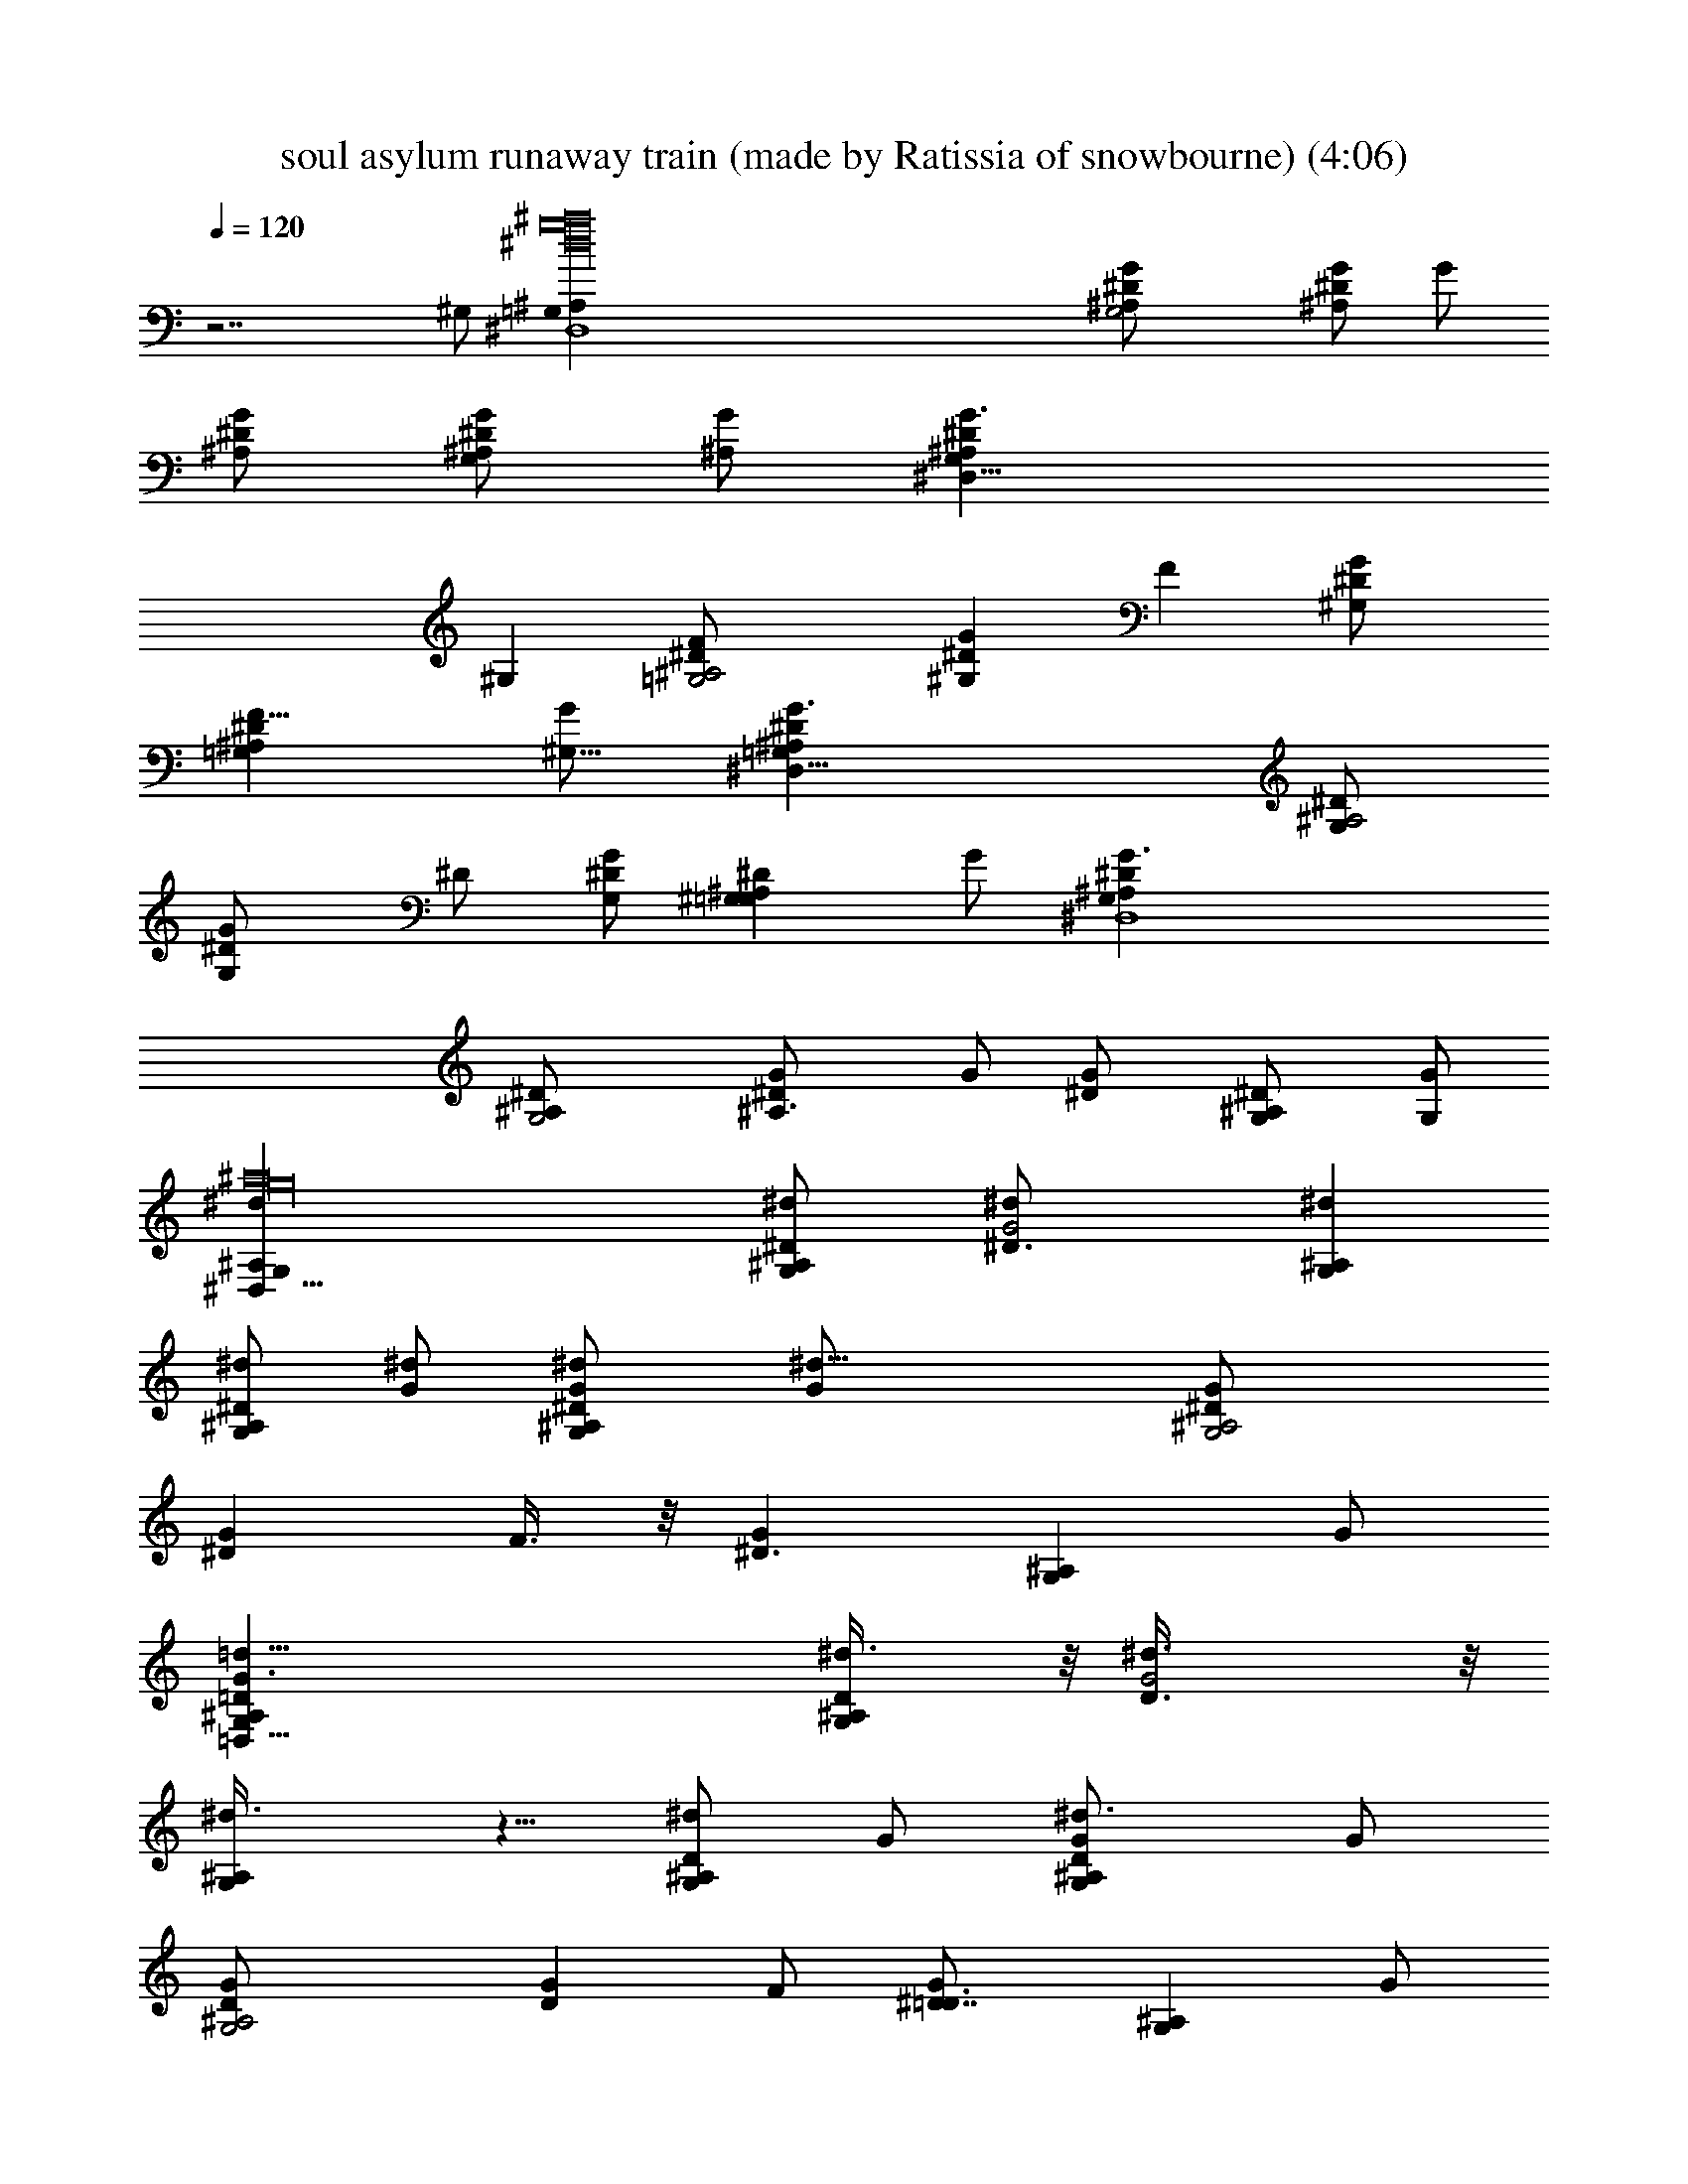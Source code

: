 X: 1
T: soul asylum runaway train (made by Ratissia of snowbourne) (4:06)
Z: Transcribed by ratissia
%  Original file: soul asylum runaway train (made by Ratissia of snowbourne) (4:06)
%  Transpose: -9
L: 1/4
Q: 120
K: C
z7/2 ^G,/2 [^a16g16^d16^D,4^A,=G,] [G,2G/2^A,/2^D/2] [G/2^A,^D] G/2
[G/2^A,/2^D/2] [G/2G,^A,/2^D] [^A,/2G/2] [^D,31/8G,^A,^DG3/2z/2]
[^G,z/2] [=G,2F^A,2^D/2] [^G,G^Dz/2] [Fz/2] [G^G,^D/2]
[F9/8=G,^A,^Dz/2] [^G,5/8G/2] [^D,31/8=G,^A,^DG3/2] [G,/2^D/2^A,2]
[G,G^D/2] ^D/2 [G,/2G^D/2] [^G,=G,^A,^Dz/2] G/2 [^D,4G,^A,^DG3/2]
[G,2^D/2^A,/2] [^A,3/2G/2^D] G/2 [G^D/2] [^A,G,/2^D] [G,/2G/2]
[^D,61/8G,^a16^dg16^A,] [G,^d/2^A,^D/2] [G2^d/2^D3/2] [G,^d^A,]
[^d/2G,^A,^D] [^d/2G/2] [G,^d/2^A,^DG/2] [^d29/8G/2] [G,2G/2^A,2^D/2]
[G^Dz/2] F3/8 z/8 [G^D3/2z/2] [G,^A,z/2] G/2
[=D,61/8=d63/8G,^A,=DG3/2] [G,^d3/8^A,D/2] z/8 [G2^d3/8D3/2] z/8
[G,^d3/8^A,] z5/8 [^d/2G,^A,D] G/2 [G,^d3/4^A,DG/2] G/2
[G,2^A,2G/2D/2] [GDz/2] F/2 [G^D7/8=D3/2z/2] [G,^A,z/2] G/2
[c'8C,61/8^dG,C^D] [G,C^d/2^D/2] [G2^d/2^D3/2] [G,^dC] [^d/2G,C^D]
[^d/2G/2] [G,^d/2C^DG/2] [^d27/8G/2] [G,2G/2C2^D/2] [G^Dz/2] F/2
[G^D3/2z/2] [G,Cz/2] G/2 [^a8f7/2^A,=d63/8F,=D] ^d/4 z/4
[F,^d3/8^A,D/2] z/8 [^A2^d3/8D3/2] z/8 [F,^A,^d3/4] z/4 [^d/2F,^A,D]
[^A/2f] [F,g/2^A,D^A/2] [^Af/2] [F,2^A,2f23/8D/2] [^AD^d/4] z/4
[^dz/2] [^AD3/2z/2] [c/2F,^A,] ^A/2 [^D,61/8G,^a16^dg16^A,]
[G,^d/2^A,^D/2] [G2^d/2^D3/2] [G,^d^A,] [^d/2G,^A,^D] [^d/2G/2]
[G,^d/2^A,^DG/2] [^d29/8G/2] [G,2G/2^A,2^D/2] [G^Dz/2] F3/8 z/8
[G^D3/2z/2] [G,^A,z/2] G/2 [=D,61/8=d63/8G,^A,=DG3/2] [G,^d3/8^A,D/2]
z/8 [G2^d3/8D3/2] z/8 [G,^d3/8^A,] z5/8 [^d/2G,^A,D] G/2
[G,^d3/4^A,DG/2] G/2 [G,2^A,2G/2D/2] [GDz/2] F/2 [G^D7/8=D3/2z/2]
[G,^A,z/2] G/2 [c'8g8C,61/8^dG,C] [G,C^d/2^D/2] [G2^d/2^D3/2] [G,^dC]
[^d/2G,C^D] [^d/2G/2] [G,^d/2C^DG/2] [^d27/8G/2] [G,2G/2C2^D/2]
[G^Dz/2] F/2 [G^D3/2z/2] [G,Cz/2] G/2 [^a8f7/2^A,=d63/8F,=D] ^d/4 z/4
[F,^d3/8^A,D/2] z/8 [^A2^d3/8D3/2] z/8 [F,^A,^d3/4] z/4 [^d/2F,^A,D]
[^A/2f] [F,g/2^A,D^A/2] [^Af/2] [F,2^A,2f23/8D/2] [^AD^d/4] z/4
[^dz/2] [^AD3/2z/2] [c/2F,^A,] ^A/2 [^G,=d5/8c4^g4^d/2C] [^dz/2]
[^G,C^D/2] [^G3/2^D3/2^dz/2] [^G,2Cz/2] [^d3/2z/2] [^G7/8C^Dz/2] =d/2
[^a8f33/8d7/2^A,=DF] [^d3/4z/2] [^A,DF/2] [^AF3/2^d3/4z/2] [^A,2Dz/2]
[^A/2^d3/4] [^A/2DF] [^A/2=d7/8] [^d/2=g7/2^D,4=G,^A,^D] [^dz/2]
[G,^A,^D/2] [=G^D3/2^dz/2] [G,2^A,z/2] [^d3G/2] [G/2^A,^D] [G/2g17/4]
[C,c'15/4CG,^D3/2G/2] [Gf7/8z/2] [C,2C2G,2z/2] [G^D^d9/4]
[G=d7/8^D3/2z/2] [CC,G,z/2] G/2 [^G,d/2c4^g4^d/2C] [^dz/2] [^G,C^D/2]
[^G3/2^D3/2^dz/2] [^G,2Cz/2] [^d3/2z/2] [^G7/8C^Dz/2] =d/2
[=g31/8d4^A3/2=G,^A,=D] [^d7/8z/2] [G,^A,D/2] [=GD3/2^A17/8z/2]
[G,2^A,z/2] [G/2c3/4] [G/2^A,D] [G/2c] [f31/4=d63/8^a31/4^A,DF]
[^Az/2] [^A,DF/2] [^AF3/2z/2] [^A,3/2Dz/2] [^A29/8z/2] [c/2D/2F/2]
[cF3/2^A,3/2D3/2] [cz/2] [^A,DF/2] [cF3/2z/2] [^A,3/2Dz/2] ^A/2
[^A/2DF] [^A/2^D,/2^A,/2G,/2^D/4] [G/4^D/4] [^D,61/8G,^a16^dg16^A,]
[G,^A3/8^d/2^A,^D/2] z/8 [^A3/8G2^d/2^D3/2] z/8 [G,^A3/4^d^A,] z/4
[^A5/8^dG,^A,^Dz/2] G/2 [G,^d/2^A,^DG/2] [^d29/8G/2] [G,2G/2^A,2^D/2]
[G^Dz/2] [F3/4z/2] [G^D3/2z/2] [G,/2^A,/2] [G/4^A,/2G,/2=D/4]
[G/4D/4] [G,=D,61/8=d63/8^A,DG3/2] [G,^A5/8^d7/8^A,D/2] [G2D3/2z/2]
[G,^A5/8^d3/4^A,] z3/8 [^A/2^d/2G,^A,D] [G/2^A/2^d3/8] z/8
[G,^d3/4^A,c/4DG/2] z/4 [G/2c3/8] z/8 [G,2^A,2G/2^A/4D/2] z/4
[GD^A3/8] z/8 [F/2^G/2] [=G^D7/8=D3/2z/2] [G,/2^A,]
[G/4^D,3/8C/2G,/2^D/4] [G/4^D/4] [^D,59/8G,c'8C,61/8^dC]
[G,Cc3/4^d^D/2] [G2^D3/2z/2] [G,c/2^d/2C] [c3/8^d/2] z/8
[c5/8^d/2G,C^D] [^d/2G/2] [G,c/2^d31/8C^DG/2] G/2 [G,2G/2c5/8C2^D/2]
[G^Dz/2] [F/2c3/4] [G^D3/2z/2] [G,Cz/2] [G/2^A,/2F,/2=D/4] [^A/4D/4]
[^A,F,^a99/8f7/2=d49/4D] [F,^d7/8^A,D/2] [^A2D3/2z/2] [F,^A,^d3/4]
z/4 [^d/2F,^A,D] [^A/2f] [F,g/2^A,D^A/2] [^Af/2] [F,2^A,2f29/4D/2]
[^AD^d/4] z/4 [^dz/2] [^AD3/2z/2] [c/2F,^A,] ^A/2 [F,^A,D^A/2]
[^Az/2] [F,2^A,2D/2] [^AD] [^AD3/2z/2] [F,^A,z/2] ^A/2
[F,3/8^A,3/8D3/8^A3/8] z29/8 [^D,61/8G,^a16^dg16^A,] [G,^d/2^A,^D/2]
[G2^d/2^D3/2] [G,^d^A,] [^d/2G,^A,^D] [^d/2G/2] [G,^d/2^A,^DG/2]
[^d29/8G/2] [G,2G/2^A,2^D/2] [G^Dz/2] F3/8 z/8 [G^D3/2z/2] [G,^A,z/2]
G/2 [=D,61/8=d63/8G,^A,=DG3/2] [G,^d3/8^A,D/2] z/8 [G2^d3/8D3/2] z/8
[G,^d3/8^A,] z5/8 [^d/2G,^A,D] G/2 [G,^d3/4^A,DG/2] G/2
[G,2^A,2G/2D/2] [GDz/2] F/2 [G^D7/8=D3/2z/2] [G,^A,z/2] G/2
[c'8C,61/8^dG,C^D] [G,C^d/2^D/2] [G2^d/2^D3/2] [G,^dC] [^d/2G,C^D]
[^d/2G/2] [G,^d/2C^DG/2] [^d27/8G/2] [G,2G/2C2^D/2] [G^Dz/2] F/2
[G^D3/2z/2] [G,Cz/2] G/2 [^a61/8f7/2^A,=d63/8F,=D] ^d/4 z/4
[F,^d3/8^A,D/2] z/8 [^A2^d3/8D3/2] z/8 [F,^A,^d3/4] z/4 [^d/2F,^A,D]
[^A/2f] [F,g/2^A,D^A/2] [^Af/2] [F,2^A,2f23/8D/2] [^AD^d/4] z/4
[^dz/2] [^AD3/2z/2] [c/2F,^A,] ^A/2 [^D,61/8G,^dg16^a16^A,]
[G,^d/2^A,^D/2] [G2^d/2^D3/2] [G,^d^A,] [^d/2G,^A,^D] [^d/2G/2]
[G,^d/2^A,^DG/2] [^d7/2G/2] [G,2G/2^A,2^D/2] [G^Dz/2] F3/8 z/8
[G^D3/2z/2] [G,^A,z/2] G/2 [=D,61/8=d63/8G,^A,=DG3/2] [G,^d3/8^A,D/2]
z/8 [G2^d3/8D3/2] z/8 [G,^d3/8^A,] z5/8 [^d/2G,^A,D] G/2
[G,^d3/4^A,DG/2] G/2 [G,2^A,2G/2D/2] [GDz/2] F/2 [G^D7/8=D3/2z/2]
[G,^A,z/2] G/2 [c'8g8C,61/8^dG,C] [G,C^d/2^D/2] [G2^d/2^D3/2] [G,^dC]
[^d/2G,C^D] [^d/2G/2] [G,^d/2C^DG/2] [^d27/8G/2] [G,2G/2C2^D/2]
[G^Dz/2] F/2 [G^D3/2z/2] [G,Cz/2] G/2 [^a8f7/2^A,=d63/8F,=D] ^d/4 z/4
[F,^d3/8^A,D/2] z/8 [^A2^d3/8D3/2] z/8 [F,^A,^d3/4] z/4 [^d/2F,^A,D]
[^A/2f] [F,g/2^A,D^A/2] [^Af/2] [F,2^A,2f23/8D/2] [^AD^d/4] z/4
[^dz/2] [^AD3/2z/2] [c/2F,^A,] ^A/2 [^G,=d5/8c4^g4^d/2C] [^dz/2]
[^G,C^D/2] [^G3/2^D3/2^dz/2] [^G,2Cz/2] [^d3/2z/2] [^G7/8C^Dz/2] =d/2
[^a8f33/8d7/2^A,=DF] [^d3/4z/2] [^A,DF/2] [^AF3/2^d3/4z/2] [^A,2Dz/2]
[^A/2^d3/4] [^A/2DF] [^A/2=d7/8] [^d/2=g7/2^D,4=G,^A,^D] [^dz/2]
[G,^A,^D/2] [=G^D3/2^dz/2] [G,2^A,z/2] [^d3G/2] [G/2^A,^D] [G/2g17/4]
[C,c'15/4CG,^D3/2G/2] [Gf7/8z/2] [C,2C2G,2z/2] [G^D^d9/4]
[G=d7/8^D3/2z/2] [CC,G,z/2] G/2 [^G,d/2c4^g4^d/2C] [^dz/2] [^G,C^D/2]
[^G3/2^D3/2^dz/2] [^G,2Cz/2] [^d3/2z/2] [^G7/8C^Dz/2] =d/2
[=g31/8d4^A3/2=G,^A,=D] [^d7/8z/2] [G,^A,D/2] [=GD3/2^A17/8z/2]
[G,2^A,z/2] [G/2c3/4] [G/2^A,D] [G/2c] [f31/4=d63/8^a31/4^A,DF]
[^Az/2] [^A,DF/2] [^AF3/2z/2] [^A,3/2Dz/2] [^A29/8z/2] [c/2D/2F/2]
[cF3/2^A,3/2D3/2] [cz/2] [^A,DF/2] [cF3/2z/2] [^A,3/2Dz/2] ^A/2
[^A/2DF] [^A/2^D,/2^A,/2G,/2^D/4] [G/4^D/4] [^D,61/8G,^a16^dg16^A,]
[G,^A3/8^d/2^A,^D/2] z/8 [^A3/8G2^d/2^D3/2] z/8 [G,^A3/4^d^A,] z/4
[^A5/8^dG,^A,^Dz/2] G/2 [G,^d/2^A,^DG/2] [^d29/8G/2] [G,2G/2^A,2^D/2]
[G^Dz/2] [F3/4z/2] [G^D3/2z/2] [G,/2^A,/2] [G/4^A,/2G,/2=D/4]
[G/4D/4] [G,=D,61/8=d63/8^A,DG3/2] [G,^A5/8^d7/8^A,D/2] [G2D3/2z/2]
[G,^A5/8^d3/4^A,] z3/8 [^A/2^d/2G,^A,D] [G/2^A/2^d3/8] z/8
[G,^d3/4^A,c/4DG/2] z/4 [G/2c3/8] z/8 [G,2^A,2G/2^A/4D/2] z/4
[GD^A3/8] z/8 [F/2^G/2] [=G^D7/8=D3/2z/2] [G,/2^A,]
[G/4^D,3/8C/2G,/2^D/4] [G/4^D/4] [^D,59/8G,c'8C,61/8^dC]
[G,Cc3/4^d^D/2] [G2^D3/2z/2] [G,c/2^d/2C] [c3/8^d/2] z/8
[c5/8^d/2G,C^D] [^d/2G/2] [G,c/2^d31/8C^DG/2] G/2 [G,2G/2c5/8C2^D/2]
[G^Dz/2] [F/2c3/4] [G^D3/2z/2] [c3/4G,Cz/2] [G/2^A,/2F,/2=D/4]
[^A/4D/4] [^A,F,^a8f7/2=d8D] [F,^d7/8^A,D/2] [^A2D3/2z/2]
[F,^A,^d3/4] z/4 [^d/2F,^A,D] [^A/2f] [F,g/2^A,D^A/2] [^Af/2]
[F,2^A,2f3D/2] [^AD^d/4] z/4 [^dz/2] [^AD3/2z/2] [c/2F,^A,/2]
[^A/2^D,/2^A,/2G,/2^D/4] [G/4^D/4] [^D,61/8G,^a16^d65/8g16^A,/2]
^A,/2 [G,^A,G/2^D/2] [G2^D3/2z/2] [G,/2^A,] G,/2 [^A,G,^Dz/2]
[G/2F11/8] [G,/2^A,^DG/2] [GG,/2] [G,/2^A,2F7/8^D/2] [GG,3/2^Dz/2]
[F9/4z/2] [G^D7/4z/2] [^A,/2G,/2] [G/4G,/2^A,/2=D/4] [G/4D/4]
[G,=D,61/8=d63/8^A,/2DG] ^A,/2 [G,^A,G/2D/2] [G2D3/2z/2] [G,/2^A,]
G,/2 [^A,G,Dz/2] [G/2F5/4] [G,/2^A,DG/2] [GG,/2] [G,2^A,2F3/4D/2]
[GDz/2] [F15/8z/2] [GD3/2z/2] [^A,5/4G,/2] [G/4G,/2^D,3/8C/2^D/4]
[G/4^D/4] [^D,59/8G,/2c'8C,61/8^d63/8g8] G,/2 [G,C/2^D/2] [G2C/2^D/2]
[G,/2C^D] G,/2 [C^DG,z/2] [G/2=D3F11/8] [G,/2C^DG/2] [GG,/2]
[G,/2C2F3/4^D/2] [GG,3/2^Dz/2] [F5/8z/2] [G^D13/8z/2] [CG,/2]
[G/2G,/2^A,/2F,/2=D/4] [^A/4D/4] [^A,F,/2^a12f12=d12D] F,/2
[F,^A,/2D/2] [^A2^A,/2D/2] [F,/2^A,D] F,/2 [^A,DF,z/2]
[^A/2C19/8^D11/8] [F,/2^A,=D^A/2] [^AF,/2] [F,/2^A,2^D3/4=D/2]
[^AF,3/2Dz/2] [C^D/2] [^A=D13/8z/2] [^A,F,/2] [^A/2F,/2]
[^G,/8c4^g4^d4C/8^D/8] [C7/8^G,7/8^D7/8^G11/8z3/8] [^D,7/8z/2]
[^G,C^A,^D/2] [^G3/2^D,15/8^D3/2z/2] [^G,C/2^C/2] =C/2
[^G9/8^G,C9/8^D9/8z/2] [^D,5/8z/2] [^a8f33/8=d29/8^A,/8=D/8F/8]
[D7/8^A,7/8F7/8^A11/8z3/8] [F,7/8z/2] [^A,DCF/2] [^AF,15/8F3/2z/2]
[^A,D/2^D/2] [^A/2=D/2] [^A/2^A,5/8DF] [^A/2F,5/8z/8]
[^A,3/8=G,3/8^D/4] [=G/8^D/8] [^d31/4=g31/4^D,/2G,/8^A,/8^D/8]
[G,7/8^A,7/8^D7/8G11/8z3/8] [^D,z/2] [G,^A,F,7/8^D/2] [G^D,2^D3/2z/2]
[G,/2^A,F,5/8] [G/2G,3/2] [G/2F,/2^A,9/8^D] [G/2^D,/2]
[C,c'15/4C/8G,/8^D/8G/8] [G,7/8C7/8^D11/8G3/8] [G^D,7/8z/2]
[C,2C3/2G,2=D7/8z/2] [G^D,2^Dz/2] [=D2z/2] [GC/2^D3/2] [CG,9/8C,z/2]
[G5/8^D,/2] [^G,/8c4^g4^d4C/8^D/8] [C7/8^G,7/8^D7/8^G11/8z3/8]
[^D,7/8z/2] [^G,C^A,^D/2] [^G3/2^D,15/8^D3/2z/2] [^G,C/2^C/2] =C/2
[^G9/8^G,C9/8^D9/8z/2] [^D,5/8z/2] [=g31/8=d4^A29/8=G,/8^A,/8=D/8]
[^A,7/8G,7/8D7/8=G11/8z3/8] [=D,7/8z/2] [G,^A,D/2] [GD,15/8D/2]
[G,^A,/2D] [G/2^A,/2] [G/2G,^A,5/8D5/8] [G5/8D,5/8z/8]
[^A,3/8F,3/8D/4] [^A/8D/8] [f31/4d63/8^a31/4^A,/8D/8F]
[F,8^A,7/8D7/8^A11/8] [^A,DF/2] [^AF3/2z/2] [^A,3/2Dz/2] [^A4z/2]
[c/2D/2F/2] [cF3/2^A,3/2D3/2] [cz/2] [^A,DF/2] [cF3/2z/2] [^A,2Dz/2]
^A/2 [^A/2D9/8F] [^A5/8z/2] [^D,8G,29/4^a127/8g16^d^A,15/2]
[G39/8z7/8] ^d/2 ^d/2 ^d/2 ^d/2 ^d ^d/2 [^d9/2z/2] [G3z] F z7/8
[=D,61/8z/8] [G,15/2^A,31/4D31/4z/8] [G39/8z7/8] ^d/2 ^d/2 ^d ^d ^d/2
[^d4z/2] G/2 [G9/4z/2] F/2 ^D7/8 z/2 [C,25/8z/8]
[g63/8c'8G,9/2C^D3/2z/8] [G39/8z3/8] ^d/2 [C39/8^d/2] [^D2^d/2] ^d
[^dC,19/4z/2] [=D3/2z/2] ^d/2 [^d23/8G,2z/2] [G/2^D2] [G5/2z/2]
[F9/8C3/2z/2] [G,3/2z/2] [^Dz/2] C/2 [f7/2=d15/2^a15/2^A,=DF]
[^A,D^d7/8F/2] [^AF3/2z/2] [^A,3/2D^d/2] [^A/2^d3/8] z/8
[c/2^d/2D/2F/2] [cF3/2^A,3/2fD3/2z/2] g/2 [cf/2] [^A,DF/2f5/2]
[cF3/2^d/4] z/4 [^A,3/2D^dz/2] ^A/2 [^A/2c/2DF]
[^A/2^D,/2^A,/2G,/2^D/4] [G/4^D/4] [^D,61/8G,^a16^d5/2g^A,]
[G,^A3/8g16^A,^D/2] z/8 [^A3/8G2f3/8^D3/2] z/8 [G,^A3/4f/2^A,] ^d/2
[^A5/8^dG,^A,^Dz/2] G/2 [G,^d/2^A,^DG/2] [^d29/8G/2] [G,2G/2^A,2^D/2]
[G^Dz/2] [F3/4z/2] [G^D3/2z/2] [G,/2^A,/2] [G/4^A,/2G,/2=D/4]
[G/4D/4] [G,=D,61/8=d63/8^A,DG3/2] [G,^A5/8^d7/8^A,D/2] [G2D3/2z/2]
[G,^A5/8^d3/4^A,] z3/8 [^A/2^d/2G,^A,D] [G/2^A/2^d3/8] z/8
[G,^d3/4^A,c/4DG/2] z/4 [G/2c3/8] z/8 [G,2^A,2G/2^A/4D/2] z/4
[GD^A3/8] z/8 [F/2^G/2] [=G^D7/8=D3/2z/2] [G,/2^A,]
[G/4^D,3/8C/2G,/2^D/4] [G/4^D/4] [^D,59/8G,c'8C,61/8^dC]
[G,Cc3/4^dg7^D/2] [G2^D3/2z/2] [G,c/2^d/2C] [c3/8^d/2] z/8
[c5/8^d/2G,C^D] [^d/2G/2] [G,c/2^d31/8C^DG/2] G/2 [G,2G/2c5/8C2^D/2]
[G^Dz/2] [F/2c3/4] [G^D3/2z/2] [c3/4G,Cz/2] [G/2^A,/2F,/2=D/4]
[^A/4D/4] [^A,F,^a8f7/2=d8D] [F,^d7/8^A,D/2] [^A2D3/2z/2]
[F,^A,^d3/4] z/4 [^d/2F,^A,D] [^A/2f] [F,g/2^A,D^A/2] [^Af/2]
[F,2^A,2f3D/2] [^AD^d/4] z/4 [^dz/2] [^AD3/2z/2] [c/2F,^A,/2]
[^A/2^D,/2^A,/2G,/2^D/4] [G/4^D/4] [^D,61/8G,^a16^d5/2g^A,]
[G,^A3/8g5/2^A,^D/2] z/8 [^A3/8G2f3/8^D3/2] z/8 [G,^A3/4f/2^A,] ^d/2
[^A5/8^d5/2G,^A,^Dz/2] [G/2g11/2] [G,^A,^DG/2] [f/2G]
[G,2f3/8^A,2^D/2] z/8 [^d/2G^D] [^d17/8z/2] [Gf/2^D3/2] [G,/2^A,/2]
[G/4^A,/2G,/2=D/4] [G/4D/4] [G,=D,61/8=d63/8^A,DG3/2]
[G,^A5/8^A,g5/2D/2] [G2f3/8D3/2] z/8 [G,^A5/8f/2^A,] ^d/2
[^A/2^d/2G,^A,D] [G/2^A/2g11/2] [G,^A,c/4DG/2] z/4 [f/2Gc3/8] z/8
[G,2f3/8^A,2^A/4D/2] z/4 [G^d/2D^A3/8] z/8 [^G/2^d/2] [=GD3/2z/2]
[G,/2^A,] [G/4^D,3/8C/2G,/2^D/4] [G/4^D/4] [^D,59/8G,c'8C,61/8^d5/2C]
[G,Cc3/4g5/2^D/2] [G2f3/8^D3/2] z/8 [G,c/2f/2C] [c3/8^d/2] z/8
[c5/8^d5/2G,C^Dz/2] [G/2g9/2] [G,c/2C^DG/2] [f/2G]
[G,2c5/8f3/8C2^D/2] z/8 [G^d/2^D] [^d15/8c3/4z/2] [G^D3/2f/2]
[c3/4G,Cz/2] [G/2^A,/2F,/2=D/4] [^A/4D/4] [^A,F,^a8f7/2=d8D]
[F,^d7/8^A,D/2] [^A2D3/2z/2] [F,^A,^d3/4] z/4 [^d/2F,^A,D] [^A/2f]
[F,g/2^A,D^A/2] [^Af/2] [F,2^A,2f3D/2] [^AD^d/4] z/4 [^dz/2]
[^AD3/2z/2] [c/2F,^A,/2] [^A/2^D,/2^A,/2G,/2^D/4] [G/4^D/4]
[^D,61/8G,^a16^d65/8g16^A,/2] ^A,/2 [G,^A,G/2^D/2] [G2^D3/2z/2]
[G,/2^A,] G,/2 [^A,G,^Dz/2] [G/2F11/8] [G,/2^A,^DG/2] [GG,/2]
[G,/2^A,2F7/8^D/2] [GG,3/2^Dz/2] [F9/4z/2] [G^D7/4z/2] [^A,/2G,/2]
[G/4G,/2^A,/2=D/4] [G/4D/4] [G,=D,61/8=d63/8^A,/2DG] ^A,/2
[G,^A,G/2D/2] [G2D3/2z/2] [G,/2^A,] G,/2 [^A,G,Dz/2] [G/2F5/4]
[G,/2^A,DG/2] [GG,/2] [G,2^A,2F3/4D/2] [GDz/2] [F15/8z/2] [GD3/2z/2]
[^A,5/4G,/2] [G/4G,/2^D,3/8C/2^D/4] [G/4^D/4]
[^D,59/8G,/2c'8C,61/8^d63/8g8] G,/2 [G,C/2^D/2] [G2C/2^D/2] [G,/2C^D]
G,/2 [C^DG,z/2] [G/2=D3F11/8] [G,/2C^DG/2] [GG,/2] [G,/2C2F3/4^D/2]
[GG,3/2^Dz/2] [F5/8z/2] [G^D13/8z/2] [CG,/2] [G/2G,/2^A,/2F,/2=D/4]
[^A/4D/4] [^A,F,/2^a8f8=d8D] F,/2 [F,^A,/2D/2] [^A2^A,/2D/2]
[F,/2^A,D] F,/2 [^A,DF,z/2] [^A/2C19/8^D11/8] [F,/2^A,=D^A/2]
[^AF,/2] [F,/2^A,2^D3/4=D/2] [^AF,3/2Dz/2] [C^D/2] [^A=D13/8z/2]
[^A,/2F,/2] [^A/2F,/2^D,/2^A,/2G,/2^D/4] [G/4^D/4]
[^D,61/8G,^a13^d65/8g13^A,/2] ^A,/2 [G,^A,G/2^D/2] [G2^D3/2z/2]
[G,/2^A,] G,/2 [^A,G,^Dz/2] [G/2F11/8] [G,/2^A,^DG/2] [GG,/2]
[G,/2^A,2F7/8^D/2] [GG,3/2^Dz/2] [F9/4z/2] [G^D7/4z/2] [^A,/2G,/2]
[G/4G,/2^A,/2=D/4] [G/4D/4] [G,=D,61/8=d5^A,/2DG] ^A,/2 [G,^A,G/2D/2]
[G2D3/2z/2] [G,/2^A,] G,/2 [^A,G,Dz/2] [G/2F5/4] [G,/2^A,DG/2]
[GG,/2] [G,9/4F3/4] 
